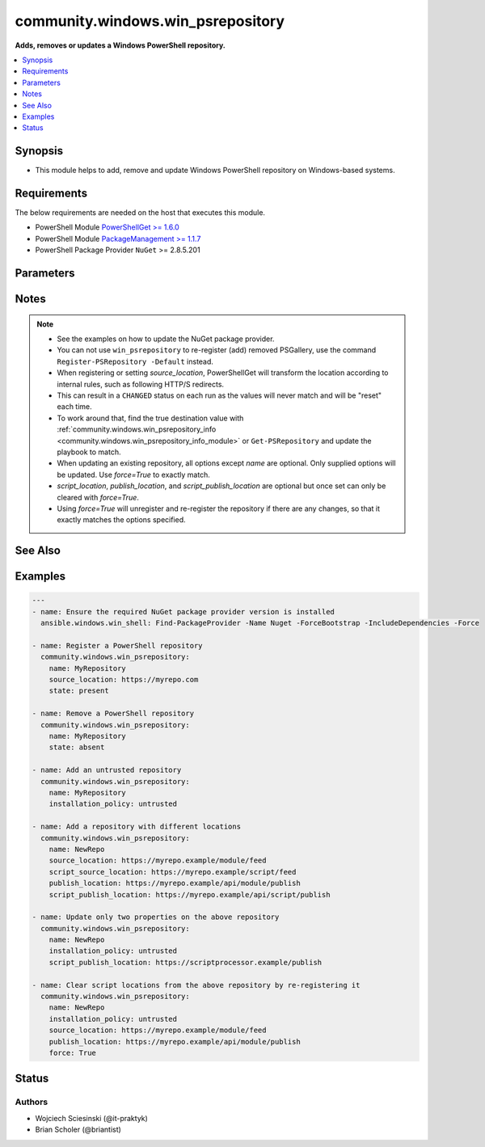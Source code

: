 .. _community.windows.win_psrepository_module:


**********************************
community.windows.win_psrepository
**********************************

**Adds, removes or updates a Windows PowerShell repository.**



.. contents::
   :local:
   :depth: 1


Synopsis
--------
- This module helps to add, remove and update Windows PowerShell repository on Windows-based systems.



Requirements
------------
The below requirements are needed on the host that executes this module.

- PowerShell Module `PowerShellGet >= 1.6.0 <https://www.powershellgallery.com/packages/PowerShellGet/>`_
- PowerShell Module `PackageManagement >= 1.1.7 <https://www.powershellgallery.com/packages/PackageManagement/>`_
- PowerShell Package Provider ``NuGet`` >= 2.8.5.201


Parameters
----------

.. raw:: html

    <table  border=0 cellpadding=0 class="documentation-table">
        <tr>
            <th colspan="1">Parameter</th>
            <th>Choices/<font color="blue">Defaults</font></th>
            <th width="100%">Comments</th>
        </tr>
            <tr>
                <td colspan="1">
                    <div class="ansibleOptionAnchor" id="parameter-"></div>
                    <b>force</b>
                    <a class="ansibleOptionLink" href="#parameter-" title="Permalink to this option"></a>
                    <div style="font-size: small">
                        <span style="color: purple">boolean</span>
                    </div>
                </td>
                <td>
                        <ul style="margin: 0; padding: 0"><b>Choices:</b>
                                    <li><div style="color: blue"><b>no</b>&nbsp;&larr;</div></li>
                                    <li>yes</li>
                        </ul>
                </td>
                <td>
                        <div>If <code>True</code>, any differences from the desired state will result in the repository being unregistered, and then re-registered.</div>
                        <div><em>force</em> has no effect when <em>state=absent</em>. See notes for additional context.</div>
                </td>
            </tr>
            <tr>
                <td colspan="1">
                    <div class="ansibleOptionAnchor" id="parameter-"></div>
                    <b>installation_policy</b>
                    <a class="ansibleOptionLink" href="#parameter-" title="Permalink to this option"></a>
                    <div style="font-size: small">
                        <span style="color: purple">string</span>
                    </div>
                </td>
                <td>
                        <ul style="margin: 0; padding: 0"><b>Choices:</b>
                                    <li>trusted</li>
                                    <li>untrusted</li>
                        </ul>
                </td>
                <td>
                        <div>Sets the <code>InstallationPolicy</code> of a repository.</div>
                        <div>Will default to <code>trusted</code> when creating a new repository or used with <em>force=True</em>.</div>
                </td>
            </tr>
            <tr>
                <td colspan="1">
                    <div class="ansibleOptionAnchor" id="parameter-"></div>
                    <b>name</b>
                    <a class="ansibleOptionLink" href="#parameter-" title="Permalink to this option"></a>
                    <div style="font-size: small">
                        <span style="color: purple">string</span>
                         / <span style="color: red">required</span>
                    </div>
                </td>
                <td>
                </td>
                <td>
                        <div>Name of the repository to work with.</div>
                </td>
            </tr>
            <tr>
                <td colspan="1">
                    <div class="ansibleOptionAnchor" id="parameter-"></div>
                    <b>proxy</b>
                    <a class="ansibleOptionLink" href="#parameter-" title="Permalink to this option"></a>
                    <div style="font-size: small">
                        <span style="color: purple">string</span>
                    </div>
                    <div style="font-style: italic; font-size: small; color: darkgreen">added in 1.1.0</div>
                </td>
                <td>
                </td>
                <td>
                        <div>Proxy to use for repository.</div>
                </td>
            </tr>
            <tr>
                <td colspan="1">
                    <div class="ansibleOptionAnchor" id="parameter-"></div>
                    <b>publish_location</b>
                    <a class="ansibleOptionLink" href="#parameter-" title="Permalink to this option"></a>
                    <div style="font-size: small">
                        <span style="color: purple">string</span>
                    </div>
                </td>
                <td>
                </td>
                <td>
                        <div>Specifies the URI for publishing modules to this repository.</div>
                </td>
            </tr>
            <tr>
                <td colspan="1">
                    <div class="ansibleOptionAnchor" id="parameter-"></div>
                    <b>script_publish_location</b>
                    <a class="ansibleOptionLink" href="#parameter-" title="Permalink to this option"></a>
                    <div style="font-size: small">
                        <span style="color: purple">string</span>
                    </div>
                </td>
                <td>
                </td>
                <td>
                        <div>Specifies the URI for publishing scripts to this repository.</div>
                </td>
            </tr>
            <tr>
                <td colspan="1">
                    <div class="ansibleOptionAnchor" id="parameter-"></div>
                    <b>script_source_location</b>
                    <a class="ansibleOptionLink" href="#parameter-" title="Permalink to this option"></a>
                    <div style="font-size: small">
                        <span style="color: purple">string</span>
                    </div>
                </td>
                <td>
                </td>
                <td>
                        <div>Specifies the URI for discovering and installing scripts from this repository.</div>
                </td>
            </tr>
            <tr>
                <td colspan="1">
                    <div class="ansibleOptionAnchor" id="parameter-"></div>
                    <b>source_location</b>
                    <a class="ansibleOptionLink" href="#parameter-" title="Permalink to this option"></a>
                    <div style="font-size: small">
                        <span style="color: purple">string</span>
                    </div>
                </td>
                <td>
                </td>
                <td>
                        <div>Specifies the URI for discovering and installing modules from this repository.</div>
                        <div>A URI can be a NuGet server feed (most common situation), HTTP, HTTPS, FTP or file location.</div>
                        <div>Required when registering a new repository or using <em>force=True</em>.</div>
                        <div style="font-size: small; color: darkgreen"><br/>aliases: source</div>
                </td>
            </tr>
            <tr>
                <td colspan="1">
                    <div class="ansibleOptionAnchor" id="parameter-"></div>
                    <b>state</b>
                    <a class="ansibleOptionLink" href="#parameter-" title="Permalink to this option"></a>
                    <div style="font-size: small">
                        <span style="color: purple">string</span>
                    </div>
                </td>
                <td>
                        <ul style="margin: 0; padding: 0"><b>Choices:</b>
                                    <li>absent</li>
                                    <li><div style="color: blue"><b>present</b>&nbsp;&larr;</div></li>
                        </ul>
                </td>
                <td>
                        <div>If <code>present</code> a new repository is added or updated.</div>
                        <div>If <code>absent</code> a repository is removed.</div>
                </td>
            </tr>
    </table>
    <br/>


Notes
-----

.. note::
   - See the examples on how to update the NuGet package provider.
   - You can not use ``win_psrepository`` to re-register (add) removed PSGallery, use the command ``Register-PSRepository -Default`` instead.
   - When registering or setting *source_location*, PowerShellGet will transform the location according to internal rules, such as following HTTP/S redirects.
   - This can result in a ``CHANGED`` status on each run as the values will never match and will be "reset" each time.
   - To work around that, find the true destination value with :ref:`community.windows.win_psrepository_info <community.windows.win_psrepository_info_module>` or ``Get-PSRepository`` and update the playbook to match.
   - When updating an existing repository, all options except *name* are optional. Only supplied options will be updated. Use *force=True* to exactly match.
   - *script_location*, *publish_location*, and *script_publish_location* are optional but once set can only be cleared with *force=True*.
   - Using *force=True* will unregister and re-register the repository if there are any changes, so that it exactly matches the options specified.


See Also
--------

.. seealso::

   :ref:`community.windows.win_psrepository_info_module`
      The official documentation on the **community.windows.win_psrepository_info** module.
   :ref:`community.windows.win_psmodule_module`
      The official documentation on the **community.windows.win_psmodule** module.


Examples
--------

.. code-block:: yaml+jinja

    ---
    - name: Ensure the required NuGet package provider version is installed
      ansible.windows.win_shell: Find-PackageProvider -Name Nuget -ForceBootstrap -IncludeDependencies -Force

    - name: Register a PowerShell repository
      community.windows.win_psrepository:
        name: MyRepository
        source_location: https://myrepo.com
        state: present

    - name: Remove a PowerShell repository
      community.windows.win_psrepository:
        name: MyRepository
        state: absent

    - name: Add an untrusted repository
      community.windows.win_psrepository:
        name: MyRepository
        installation_policy: untrusted

    - name: Add a repository with different locations
      community.windows.win_psrepository:
        name: NewRepo
        source_location: https://myrepo.example/module/feed
        script_source_location: https://myrepo.example/script/feed
        publish_location: https://myrepo.example/api/module/publish
        script_publish_location: https://myrepo.example/api/script/publish

    - name: Update only two properties on the above repository
      community.windows.win_psrepository:
        name: NewRepo
        installation_policy: untrusted
        script_publish_location: https://scriptprocessor.example/publish

    - name: Clear script locations from the above repository by re-registering it
      community.windows.win_psrepository:
        name: NewRepo
        installation_policy: untrusted
        source_location: https://myrepo.example/module/feed
        publish_location: https://myrepo.example/api/module/publish
        force: True




Status
------


Authors
~~~~~~~

- Wojciech Sciesinski (@it-praktyk)
- Brian Scholer (@briantist)

